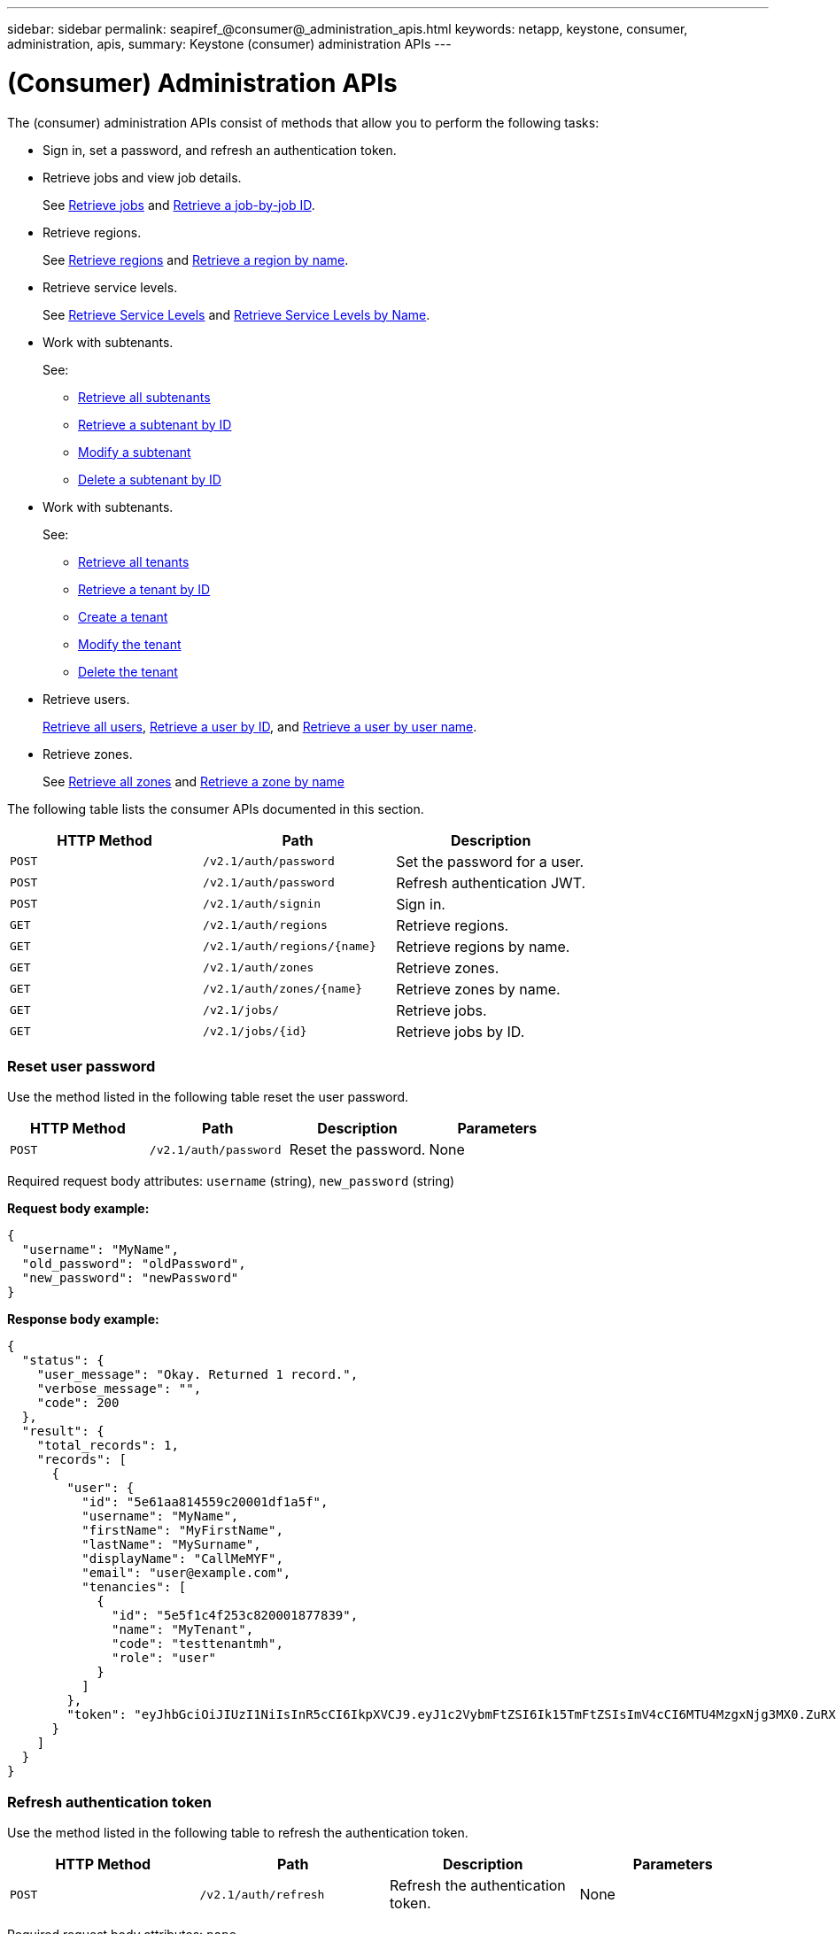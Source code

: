 ---
sidebar: sidebar
permalink: seapiref_@consumer@_administration_apis.html
keywords: netapp, keystone, consumer, administration, apis,
summary: Keystone (consumer) administration APIs
---

= (Consumer) Administration APIs
:hardbreaks:
:nofooter:
:icons: font
:linkattrs:
:imagesdir: ./media/

//
// This file was created with NDAC Version 2.0 (August 17, 2020)
//
// 2020-10-19 09:25:10.014016
//

[.lead]
The (consumer) administration APIs consist of methods that allow you to perform the following tasks:

* Sign in, set a password, and refresh an authentication token.
* Retrieve jobs and view job details.
+
See link:seapiref_jobs.html#retrieve-jobs[Retrieve jobs] and link:seapiref_jobs.html#retrieve-a-job-by-job-id[Retrieve a job-by-job ID].

* Retrieve regions.
+
See link:seapiref_regions.html#retrieve-regions[Retrieve regions] and link:seapiref_regions.html#retrieve-a-region-by-name[Retrieve a region by name].

* Retrieve service levels.
+
See link:seapiref_service_levels.html#retrieve-service-levels[Retrieve Service Levels] and link:seapiref_service_levels.html#retrieve-service-levels-by-name[Retrieve Service Levels by Name].

* Work with subtenants.
+
See:

** link:seapiref_subtenants.html#retrieve-all-subtenants[Retrieve all subtenants]
** link:seapiref_subtenants.html#retrieve-a-subtenant-by-id[Retrieve a subtenant by ID]
** link:seapiref_subtenants.html#modify-a-subtenant-by-id[Modify a subtenant]
** link:seapiref_subtenants.html#delete-a-subtenant-by-id[Delete a subtenant by ID]
* Work with subtenants.
+
See:

** link:seapiref_tenants.html#retrieve-all-tenants[Retrieve all tenants]
** link:seapiref_tenants.html#retrieve-a-tenant-by-id[Retrieve a tenant by ID]
** link:seapiref_tenants.html#create-a-tenant[Create a tenant]
** link:seapiref_tenants.html#modify-the-tenant[Modify the tenant]
** link:seapiref_tenants.html#delete-the-tenant[Delete the tenant]
* Retrieve users.
+
link:seapiref_users.html#retrieve-all-users[Retrieve all users], link:seapiref_users.html#retrieve-a-user-by-id[Retrieve a user by ID], and link:seapiref_users.html#retrieve-a-user-by-user-name[Retrieve a user by user name].

* Retrieve zones.
+
See link:seapiref_zones.html#retrieve-all-zones[Retrieve all zones] and link:seapiref_zones.html#retrieve-a-zone-by-name[Retrieve a zone by name]

The following table lists the consumer APIs documented in this section.

|===
|HTTP Method |Path |Description

|`POST`
|`/v2.1/auth/password`
|Set the password for a user.
|`POST`
|`/v2.1/auth/password`
|Refresh authentication JWT.
|`POST`
|`/v2.1/auth/signin`
|Sign in.
|`GET`
|`/v2.1/auth/regions`
|Retrieve regions.
|`GET`
|`/v2.1/auth/regions/{name}`
|Retrieve regions by name.
|`GET`
|`/v2.1/auth/zones`
|Retrieve zones.
|`GET`
|`/v2.1/auth/zones/{name}`
|Retrieve zones by name.
|`GET`
|`/v2.1/jobs/`
|Retrieve jobs.
|`GET`
|`/v2.1/jobs/{id}`
|Retrieve jobs by ID.
|===

=== Reset user password

Use the method listed in the following table reset the user password.

|===
|HTTP Method |Path |Description |Parameters

|`POST`
|`/v2.1/auth/password`
|Reset the password.
|None
|===

Required request body attributes: `username` (string), `new_password` (string)

*Request body example:*

....
{
  "username": "MyName",
  "old_password": "oldPassword",
  "new_password": "newPassword"
}
....

*Response body example:*

....
{
  "status": {
    "user_message": "Okay. Returned 1 record.",
    "verbose_message": "",
    "code": 200
  },
  "result": {
    "total_records": 1,
    "records": [
      {
        "user": {
          "id": "5e61aa814559c20001df1a5f",
          "username": "MyName",
          "firstName": "MyFirstName",
          "lastName": "MySurname",
          "displayName": "CallMeMYF",
          "email": "user@example.com",
          "tenancies": [
            {
              "id": "5e5f1c4f253c820001877839",
              "name": "MyTenant",
              "code": "testtenantmh",
              "role": "user"
            }
          ]
        },
        "token": "eyJhbGciOiJIUzI1NiIsInR5cCI6IkpXVCJ9.eyJ1c2VybmFtZSI6Ik15TmFtZSIsImV4cCI6MTU4MzgxNjg3MX0.ZuRXjDPVtc2pH-e9wqgmszVKCBYS2PLqux2YwQ5uoAM"
      }
    ]
  }
}
....

=== Refresh authentication token

Use the method listed in the following table to refresh the authentication token.

|===
|HTTP Method |Path |Description |Parameters

|`POST`
|`/v2.1/auth/refresh`
|Refresh the authentication token.
|None
|===

Required request body attributes: `none`

*Request body example:*
....
none
....

*Response body example:*
....
{
  "status": {
    "user_message": "Okay. Returned 1 record.",
    "verbose_message": "",
    "code": 200
  },
  "result": {
    "total_records": 1,
    "records": [
      {
        "user": {
          "id": "5d914547869caefed0f3a00c",
          "username": "myusername",
          "firstName": "myfirstname",
          "lastName": "",
          "displayName": "Myfirstname Mysurname",
          "email": "",
          "tenancies": [
            {
              "id": "5d914499869caefed0f39eee",
              "name": "MyOrg",
              "code": "myorg",
              "role": "admin"
            },
            {
              "id": "5d9417aa869caefed0f7b4f9",
              "name": "ABCsafe",
              "code": "abcsafe",
              "role": "admin"
            }
          ]
        },
        "token": "eyJhbGciOiJIUzI1NiIsInR5cCI6IkpXVCJ9.eyJ1c2VybmFtZSI6ImVsbGlvdCIsImV4cCI6MTU4MzgxNzA2N30.FdKD3QhPoNdWdbMfZ0bzCMTHluIt6HNP311F482K9AY"
      }
    ]
  }
}
....

=== Sign in

Use the method listed in the following table to sign in.

|===
|HTTP Method |Path |Description |Parameters

|`POST`
|`/v2.1/auth/signin`
|Log in as a user.
|None
|===

Required request body attributes: `username` (string), `new_password` (string)

*Request body example:*
....
{
  "username": "MyName",
  "password": "newPassword"
}
....

*Response body example:*

....
{
  "status": {
    "user_message": "Authentication succeeeded.",
    "verbose_message": "",
    "code": 200
  },
  "result": {
    "total_records": 1,
    "records": [
      {
        "user": {
          "id": "5e61aa814559c20001df1a5f",
          "username": "MyName",
          "firstName": "MyFirstName",
          "lastName": "MySurname",
          "displayName": "CallMeMYF",
          "email": "user@example.com",
          "tenancies": [
            {
              "id": "5e5f1c4f253c820001877839",
              "name": "MyTenant",
              "code": "testtenantmh",
              "role": "user"
            }
          ]
        },
        "token": "eyJhbGciOiJIUzI1NiIsInR5cCI6IkpXVCJ9.eyJ1c2VybmFtZSI6Ik15TmFtZSIsImV4cCI6MTU4MzgxNzQwMH0._u_UyYrzg_RewF-9ClIGoKQhfZYWrixZYBrsj1kh1hI"
      }
    ]
  }
}
....
